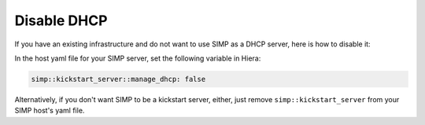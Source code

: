 Disable DHCP
============

If you have an existing infrastructure and do not want to use SIMP as a DHCP
server, here is how to disable it:

In the host yaml file for your SIMP server, set the following variable in
Hiera:

.. code-block:: yaml

  simp::kickstart_server::manage_dhcp: false


Alternatively, if you don't want SIMP to be a kickstart server, either, just
remove ``simp::kickstart_server`` from your SIMP host's yaml file.
